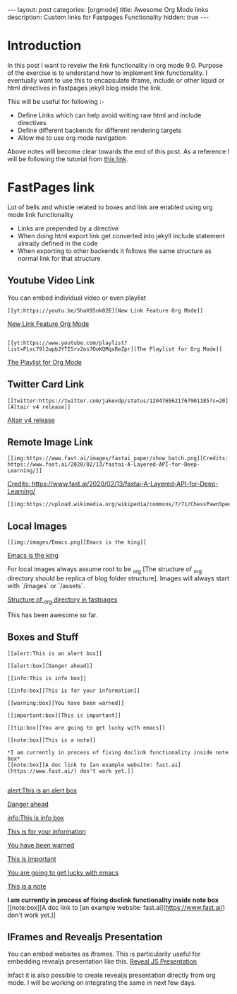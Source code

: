 #+options: toc:nil
#+begin_export html
---
layout: post
categories: [orgmode]
title: Awesome Org Mode links
description: Custom links for Fastpages Functionality
hidden: true
---
#+end_export

#+toc: headline 3

* Introduction 

In this post I want to reveiw the link functionality in org mode 9.0. Purpose of the exercise is to understand how to implement link functionality. I eventually want to use this to encapsulate iframe, include or other liquid or html directives in fastpages jekyll blog inside the link.

This will be useful for following :-

- Define Links which can help avoid writing raw html and include directives
- Define different backends for different rendering targets
- Allow me to use org mode navigation 

Above notes will become clear towards the end of this post. As a reference I will be following the tutorial from [[http://kitchingroup.cheme.cmu.edu/blog/2016/11/04/New-link-features-in-org-9/][this link]].

* COMMENT Basic syntax for link

Lets start by defining a "red:link"
#+begin_src emacs-lisp :results silent
  (org-link-set-parameters
   "red"
   :follow(lambda (path)(message "You clicked me"))
   :export(lambda (path desc backend)
	    (cond
	     ((eq 'html backend)
	      (format "<font color=\"red\">%s</font>"
		      (or desc path)))))
   :face '(:foreground "red")
   :help-echo "Click me for a message")
#+end_src

Will try this later

#+begin_src emacs-lisp :results silent
  (org-link-set-parameters
   "red"
   :face '(:foreground "red" :underline t))
#+end_src

This is underlined link. I will have to include it later


* FastPages link 

Lot of bells and whistle related to boxes and link are enabled using org mode link functionality
- Links are prepended by a directive
- When doing html export link get converted into jekyll include statement already defined in the code
- When exporting to other backends it follows the same structure as normal link for that structure

 #+begin_src emacs-lisp :results silent :exports (when (eq org-export-current-backend 'html) "none")
   (defun jekyll-include (inc-tmpl url)
     (s-lex-format "{% include ${inc-tmpl} content='<a href=\"${url}\">${url}</a>' %}"))


   ;;;;;;;;;;;;;;;;;;;;;;;;;;;;;;;;;;;;;;;;;;;;;;;;;;;;;;;;;;;;;;;;;;;;;;;;;;;;;;;;;;;;;;;;;;;;;;;;;;;;;;;;;;;;;;;;;;;;;;;;;;;;;;;;
   ;; (defun convert-to-link (text)											      ;;
   ;;   (let (														      ;;
   ;;    st_str))														      ;;
   ;; 															      ;;
   ;; (convert-to-link "This is simple text")										      ;;
   ;; (convert-to-link "A doc link to [an example website: fast.ai](https://www.fast.ai/) should also work fine.")		      ;;
   ;; 															      ;;
   ;; 															      ;;
   ;; (defun get-till(sb str)												      ;;
   ;;   (substring str 0 (s-index-of sb str)))										      ;;
   ;; 															      ;;
   ;; (defun get-from (eb str)												      ;;
   ;;   (substring str (+ 1 (s-index-of eb str)) (length str)))								      ;;
   ;;   															      ;;
   ;; 															      ;;
   ;; (defun get-bracketted(sb eb str)											      ;;
   ;;   (substring str (+ 1 (s-index-of sb str))										      ;;
   ;; 	     (s-index-of eb str)))											      ;;
   ;; 															      ;;
   ;; (setq tstring "A doc link to [an example website: fast.ai](https://www.fast.ai/) should also work fine.")		      ;;
   ;; 															      ;;
   ;; (substring tstring (+ 1 (s-index-of ")" tstring)) (length tstring))							      ;;
   ;; 															      ;;
   ;; (get-till "[" "This is a text")											      ;;
   ;; (get-from ")" "This is a test")											      ;;
   ;; 															      ;;
   ;; (get-till "[" "A doc link to [an example website: fast.ai](https://www.fast.ai/) should also work fine.")		      ;;
   ;; 															      ;;
   ;; (get-bracketted "[" "]" "A doc link to [an example website: fast.ai](https://www.fast.ai/) should also work fine.")	      ;;
   ;; 															      ;;
   ;; (get-bracketted "(" ")" "A doc link to [an example website: fast.ai](https://www.fast.ai/) should also work fine.")	      ;;
   ;; 															      ;;
   ;; (let ((str "x is [xyz]"))												      ;;
   ;;   (substring str (+ 1 (s-index-of "[" str))										      ;;
   ;; 	     (s-index-of "]" str)))											      ;;
   ;; (s-index-of "[" "x is [x]")												      ;;
   ;; (s-index-of "]" "x is [x]")												      ;;
   ;;;;;;;;;;;;;;;;;;;;;;;;;;;;;;;;;;;;;;;;;;;;;;;;;;;;;;;;;;;;;;;;;;;;;;;;;;;;;;;;;;;;;;;;;;;;;;;;;;;;;;;;;;;;;;;;;;;;;;;;;;;;;;;;



   (defun jekyll-include-box (inc-tmpl inputtype text)
     (s-lex-format "{% include ${inc-tmpl} ${inputtype}=\"${text}\" %}"))


   (defun jekyll-include-remote-img (url caption)
     (if caption
	 (s-lex-format "{% include image.html url='${url}' caption='${caption}' file='${url}' alt='${caption}' %}")
       (s-lex-format "{% include image.html url='${url}' file='${url}' alt='Image' %}")))


   (defun jekyll-include-local-img (url caption)
     (let ((n_url (s-lex-format "{{site.baseurl}}${url}")))
       (if caption
	   (s-lex-format "<figure>
       <img src=\"${n_url}\"
	    alt=\"${caption}\">
       <figcaption>${caption}</figcaption>
   </figure>")
	 (s-lex-format "<figure>
       <img src=\"${n_url}\" >
   </figure>"))))


   (defun embed-img (url caption)
     (cond ((s-starts-with? "/images" url) (jekyll-include-local-img url caption))
	   ((s-starts-with? "/assets" url) (jekyll-include-local-img url caption))
	   (t (jekyll-include-remote-img url caption))))

   ;;(jekyll-include-img "/images/Emacs.png" "Emacs")

   (defun embed-iframe (url)
     (s-lex-format " <div style=\"text-align: center;\">
	 <iframe width=\"560\" height=\"315\" src=\"${url}\" frameborder=\"0\" allow=\"autoplay; encrypted-media\" allowfullscreen></iframe>
      </div>"))


   (defun get-yt-code (url)
     (car (s-split "&list=" (s-chop-prefixes '("https://www.youtube.com/watch?v=" "https://www.youtube.com/playlist?list=" "https://youtu.be/") url))))

   ;;(get-yt-code "https://www.youtube.com/watch?v=SmH3BPpl0TI")
   ;;(get-yt-code "https://www.youtube.com/playlist?list=PLxc79l2wpbJYTI5rv2os7OoKQMqxReZpr")
   ;;(get-yt-code "https://www.youtube.com/watch?v=SzA2YODtgK4&list=PLxc79l2wpbJYTI5rv2os7OoKQMqxReZpr")
   ;;(get-yt-code "https://youtu.be/VawlmG9tsXI")

   (defun embed-yt(url)
     (if (s-starts-with? "https://www.youtube.com/playlist?list=" url)
	 (let ((code (get-yt-code url))
	       (embed-base "https://www.youtube.com/embed/videoseries?list="))
	   (embed-iframe (concat embed-base code)))
       (jekyll-include "youtube.html" (concat "https://youtu.be/" (get-yt-code url)))))

   ;;(embed-yt "https://www.youtube.com/watch?v=SmH3BPpl0TI")
   ;;(embed-yt "https://www.youtube.com/playlist?list=PLxc79l2wpbJYTI5rv2os7OoKQMqxReZpr")
   ;;(embed-yt "https://youtu.be/VawlmG9tsXI")

   (org-link-set-parameters
    "yt"
    :export (lambda (path desc backend)
	      (cond
	       ((eq 'html backend)
		(embed-yt path ))))
    :help-echo "This links helps in exporting link to jekyll youtube liquid template")

   (org-link-set-parameters
    "twitter"
    :export (lambda (path desc backend)
	      (cond
	       ((eq 'html backend)
		(jekyll-include "twitter.html" path ))))
    :help-echo "This links helps in exporting link to jekyll liquid twitter template")

   (org-link-set-parameters
    "img"
    :export (lambda (path desc backend)
	      (cond
	       ((eq 'html backend)
		(embed-img  path desc))))
    :help-echo "This links helps in exporting link to jekyll liquid image template")

   (org-link-set-parameters
    "alert"
    :face '(:foreground "red" :underline t)
    :export (lambda (path desc backend)
	      (cond
	       ((eq 'html backend)
		(jekyll-include-box "alert.html" "text" (or desc path)))))
    :help-echo "This links helps in exporting link to jekyll alert template")


   (org-link-set-parameters
    "info"
    :face '(:foreground "blue" :underline t)
    :export (lambda (path desc backend)
	      (cond
	       ((eq 'html backend)
		(jekyll-include-box "info.html" "text" (or desc path)))))
    :help-echo "This links helps in exporting link to jekyll info template")


   (org-link-set-parameters
    "warning"
    :face '(:foreground "pink")
    :export (lambda (path desc backend)
	      (cond
	       ((eq 'html backend)
		(jekyll-include-box "warning.html" "content" (or desc path)))))
    :help-echo "This links helps in exporting link to jekyll warning template")


   (org-link-set-parameters
    "important"
    :face '(:foreground "yellow")
    :export (lambda (path desc backend)
	      (cond
	       ((eq 'html backend)
		(jekyll-include-box "important.html" "content" (or desc path)))))
    :help-echo "This links helps in exporting link to jekyll important template")

   (org-link-set-parameters
    "tip"
    :face '(:foreground "green")
    :export (lambda (path desc backend)
	      (cond
	       ((eq 'html backend)
		(jekyll-include-box "tip.html" "content" (or desc path)))))
    :help-echo "This links helps in exporting link to jekyll tip template")


   (org-link-set-parameters
    "note"
    :face '(:foreground "light blue")
    :export (lambda (path desc backend)
	      (cond
	       ((eq 'html backend)
		(jekyll-include-box "note.html" "content" (or desc path)))))
    :help-echo "This links helps in exporting link to jekyll note template")


   (org-link-set-parameters
    "iframe"
    :export (lambda (path desc backend)
	      (cond
	       ((eq 'html backend)
		(embed-iframe path ))))
    :help-echo "This links help in embedding iframe and revealjs presentation")
#+end_src

** Youtube Video Link

You can embed individual video or even playlist

#+begin_example
[[yt:https://youtu.be/5haX95nk02E][New Link Feature Org Mode]]
#+end_example

[[yt:https://youtu.be/5haX95nk02E][New Link Feature Org Mode]]

#+begin_example

[[yt:https://www.youtube.com/playlist?list=PLxc79l2wpbJYTI5rv2os7OoKQMqxReZpr][The Playlist for Org Mode]]
#+end_example
[[yt:https://www.youtube.com/playlist?list=PLxc79l2wpbJYTI5rv2os7OoKQMqxReZpr][The Playlist for Org Mode]]


** Twitter Card Link

#+begin_example
[[twitter:https://twitter.com/jakevdp/status/1204765621767901185?s=20][Altair v4 release]]
#+end_example
[[twitter:https://twitter.com/jakevdp/status/1204765621767901185?s=20][Altair v4 release]]

** Remote Image Link
#+begin_example
[[img:https://www.fast.ai/images/fastai_paper/show_batch.png][Credits: https://www.fast.ai/2020/02/13/fastai-A-Layered-API-for-Deep-Learning/]]
#+end_example

[[img:https://www.fast.ai/images/fastai_paper/show_batch.png][Credits: https://www.fast.ai/2020/02/13/fastai-A-Layered-API-for-Deep-Learning/]]

#+begin_example
[[img:https://upload.wikimedia.org/wikipedia/commons/7/71/ChessPawnSpecialMoves.gif]]
#+end_example

[[img:https://upload.wikimedia.org/wikipedia/commons/7/71/ChessPawnSpecialMoves.gif]]

** Local Images


#+begin_example
[[img:/images/Emacs.png][Emacs is the king]]
#+end_example

[[img:/images/Emacs.png][Emacs is the king]]


For local images always assume root to be _org [The structure of _org directory should be replica of blog folder structure]. Images will always start with `/images` or `/assets`.

[[img:/images/org_fastpages_structure.png][Structure of _org directory in fastpages]]


This has been awesome so far.

** Boxes and Stuff
#+begin_example
[[alert:This is an alert box]]

[[alert:box][Danger ahead]]

[[info:This is info box]]

[[info:box][This is for your information]]

[[warning:box][You have been warned]]

[[important:box][This is important]]

[[tip:box][You are going to get lucky with emacs]]

[[note:box][This is a note]]

*I am currently in process of fixing doclink functionality inside note box*
[[note:box][A doc link to [an example website: fast.ai](https://www.fast.ai/) don't work yet.]]

#+end_example
[[alert:This is an alert box]]

[[alert:box][Danger ahead]]

[[info:This is info box]]

[[info:box][This is for your information]]

[[warning:box][You have been warned]]

[[important:box][This is important]]

[[tip:box][You are going to get lucky with emacs]]

[[note:box][This is a note]]

*I am currently in process of fixing doclink functionality inside note box*
[[note:box][A doc link to [an example website: fast.ai](https://www.fast.ai/) don't work yet.]]

** IFrames and Revealjs Presentation

You can embed websites as iframes. This is particularily useful for embedding revealjs presentation like this.
[[iframe:https://revealjs.com][Reveal JS Presentation]]

Infact it is also possible to create revealjs presentation directly from org mode. I will be working on integrating the same in next few days. 
